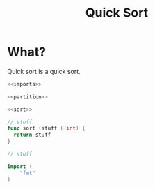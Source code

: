 #+title: Quick Sort

* What?
Quick sort is a quick sort.

#+name: fullsrc
#+begin_src go :tangle :noweb yes
  <<imports>>

  <<partition>>

  <<sort>>
#+end_src

#+name: sort
#+begin_src go :noweb yes
  // stuff
  func sort (stuff []int) {
	return stuff
  }
#+end_src

#+name: partition
#+begin_src go :noweb yes
  // stuff
#+end_src

#+name: imports
#+begin_src go :noweb yes
  import (
	  "fmt"
  )
#+end_src

